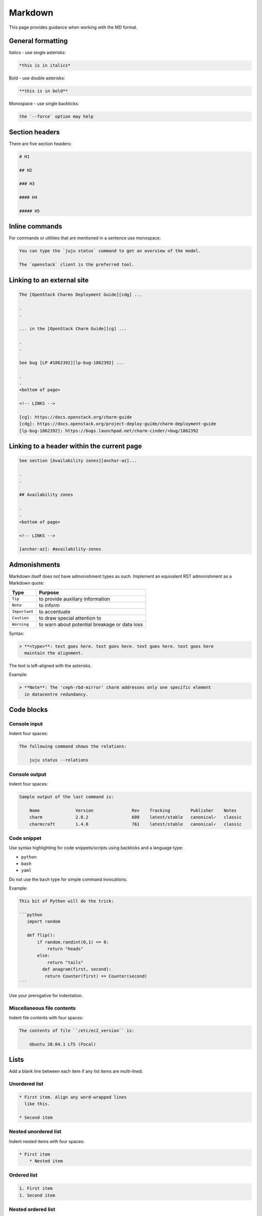========
Markdown
========

This page provides guidance when working with the MD format.

General formatting
------------------

Italics - use single asterisks:

.. code-block:: none

   *this is in italics*

Bold - use double asterisks:

.. code-block:: none

   **this is in bold**

Monospace - use single backticks:

.. code-block:: none

   the `--force` option may help

Section headers
---------------

There are five section headers:

.. code-block:: none

   # H1

   ## H2

   ### H3

   #### H4

   ##### H5

Inline commands
---------------

For commands or utilities that are mentioned in a sentence use monospace:

.. code-block:: none

   You can type the `juju status` command to get an overview of the model.

   The `openstack` client is the preferred tool.

Linking to an external site
---------------------------

.. code-block:: none

   The [OpenStack Charms Deployment Guide][cdg] ...

   .
   .

   ... in the [OpenStack Charm Guide][cg] ...

   .
   .

   See bug [LP #1862392][lp-bug-1862392] ...

   .
   .
   <bottom of page>

   <!-- LINKS -->

   [cg]: https://docs.openstack.org/charm-guide
   [cdg]: https://docs.openstack.org/project-deploy-guide/charm-deployment-guide
   [lp-bug-1862392]: https://bugs.launchpad.net/charm-cinder/+bug/1862392

Linking to a header within the current page
-------------------------------------------

.. code-block:: none

   See section [Availability zones][anchor-az]...

   .
   .

   ## Availability zones

   .
   .
   <bottom of page>

   <!-- LINKS -->

   [anchor-az]: #availability-zones

Admonishments
-------------

Markdown itself does not have admonishment types as such. Implement an
equivalent RST admonishment as a Markdown quote:

+---------------+-----------------------------------------------+
| Type          | Purpose                                       |
+===============+===============================================+
| ``Tip``       | to provide auxiliary information              |
+---------------+-----------------------------------------------+
| ``Note``      | to inform                                     |
+---------------+-----------------------------------------------+
| ``Important`` | to accentuate                                 |
+---------------+-----------------------------------------------+
| ``Caution``   | to draw special attention to                  |
+---------------+-----------------------------------------------+
| ``Warning``   | to warn about potential breakage or data loss |
+---------------+-----------------------------------------------+

Syntax:

.. code-block:: none

   > **<type>**: text goes here. text goes here. text goes here. text goes here
     maintain the alignment.

The text is left-aligned with the asterisks.

Example:

.. code-block:: none

   > **Note**: The 'ceph-rbd-mirror' charm addresses only one specific element
     in datacentre redundancy.

Code blocks
-----------

Console input
~~~~~~~~~~~~~

Indent four spaces:

.. code-block:: none

   The following command shows the relations:

       juju status --relations

Console output
~~~~~~~~~~~~~~

Indent four spaces:

.. code-block:: none

   Sample output of the last command is:

       Name              Version               Rev    Tracking        Publisher    Notes
       charm             2.8.2                 609    latest/stable   canonical✓   classic
       charmcraft        1.4.0                 761    latest/stable   canonical✓   classic

Code snippet
~~~~~~~~~~~~

Use syntax highlighting for code snippets/scripts using backticks and a
language type:

* ``python``
* ``bash``
* ``yaml``

Do not use the ``bash`` type for simple command invocations.

Example:

.. code-block:: none

   This bit of Python will do the trick:

   ```python
      import random

      def flip():
          if random.randint(0,1) == 0:
              return "heads"
          else:
              return "tails"
            def anagram(first, second):
             return Counter(first) == Counter(second)
   ```

Use your prerogative for indentation.

Miscellaneous file contents
~~~~~~~~~~~~~~~~~~~~~~~~~~~

Indent file contents with four spaces:

.. code-block:: none

   The contents of file ``/etc/ec2_version`` is:

       Ubuntu 20.04.1 LTS (Focal)

Lists
-----

Add a blank line between each item if any list items are multi-lined.

Unordered list
~~~~~~~~~~~~~~

.. code-block:: none

   * First item. Align any word-wrapped lines
     like this.

   * Second item

Nested unordered list
~~~~~~~~~~~~~~~~~~~~~

Indent nested items with four spaces:

.. code-block:: none

   * First item
       * Nested item

Ordered list
~~~~~~~~~~~~

.. code-block:: none

   1. First item
   1. Second item

Nested ordered list
~~~~~~~~~~~~~~~~~~~

Indent nested items with four spaces:

.. code-block:: none

   1. First item
       1. Nested item

Images
------

A regular image:

.. code-block:: none

   ![alt-text][image]

   .
   .

   <bottom of page>

   <!-- LINKS -->

   [image]: path to image

An image as hyperlink:

.. code-block:: none

   [![alt-text][image]][image-target-link]

   .
   .

   <bottom of page>

   <!-- LINKS -->

   [image]: path to image
   [image-target-link]: link URL
